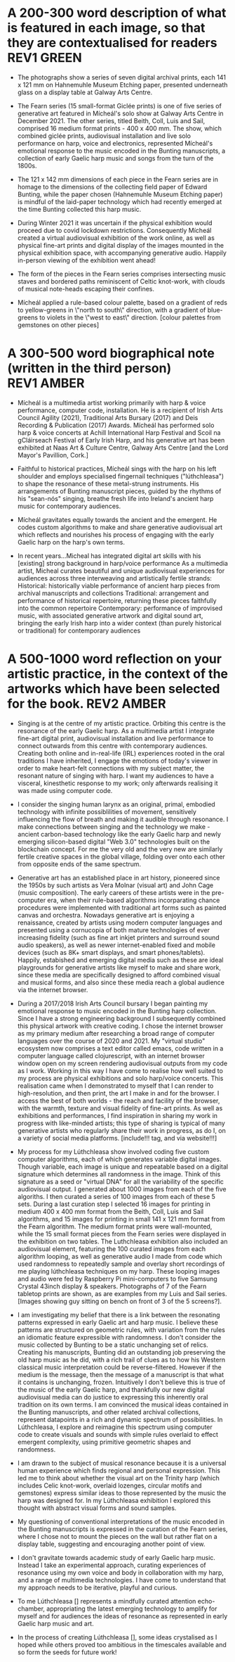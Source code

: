 # -*- truncate-lines: nil -*-



* A 200-300 word description of what is featured in each image, so that they are contextualised for readers :REV1:GREEN:
:DESCRIPTION:
- The photographs show a series of seven digital archival prints, each 141 x 121 mm on Hahnemuhle Museum Etching paper, presented underneath glass on a display table at Galway Arts Centre.

- The Fearn series (15 small-format Giclée prints) is one of five series of generative art featured in Mícheál's solo show at Galway Arts Centre in December 2021. The other series, titled Beith, Coll, Luis and Sail, comprised 16 medium format prints - 400 x 400 mm. The show, which combined giclée prints, audiovisual installation and live solo performance on harp, voice and electronics, represented Mícheál's emotional response to the music encoded in the Bunting manuscripts, a collection of early Gaelic harp music and songs from the turn of the 1800s.

- The 121 x 142 mm dimensions of each piece in the Fearn series are in homage to the dimensions of the collecting field paper of Edward Bunting, while the paper chosen (Hahnemuhle Museum Etching paper) is mindful of the laid-paper technology which had recently emerged at the time Bunting collected this harp music.

- During Winter 2021 it was uncertain if the physical exhibition would proceed due to covid lockdown restrictions. Consequently Mícheál created a virtual audiovisual exhibition of the work online, as well as physical fine-art prints and digital display of the images mounted in the physical exhibition space, with accompanying generative audio. Happily in-person viewing of the exhibition went ahead!

- The form of the pieces in the Fearn series comprises intersecting music staves and bordered paths reminiscent of Celtic knot-work, with clouds of musical note-heads escaping their confines. 

- Mícheál applied a rule-based colour palette, based on a gradient of reds to yellow-greens in \"north to south\" direction, with a gradient of blue-greens to violets in the \"west to east\" direction. [colour palettes from gemstones on other pieces]
  
:END:
:LOGBOOK:
- Note taken on [2023-03-28 Tue 15:45] \\
  lockdown para could lead a story style bio, possibly!
- Note taken on [2023-03-21 Tue 18:43] \\
  First draft at 300 words. Ready for a polish ideally, if Gaye has time to review Wed - Fri. Ideally I'll get to meet them some eve before the weekend. I'll need to check and then clear with James O'S, or vice versa!
- Note taken on [2023-03-17 Fri 10:59] \\
  Good paragraphs, not all keepers. Next step integrate GAC technical description where appropriate.  Also consider fill in the blanks content and introduce if strong and appropriate in this section.
:END:

* A 300-500 word biographical note (written in the third person) :REV1:AMBER:
:BIO:
- Mícheál is a multimedia artist working primarily with harp & voice performance, computer code, installation. He is a recipient of Irish Arts Council Agility (2021), Traditional Arts Bursary (2017) and Deis Recording & Publication (2017) Awards. Mícheál has performed solo harp & voice concerts at Achill International Harp Festival and Scoil na gCláirseach Festival of Early Irish Harp, and his generative art has been exhibited at Naas Art & Culture Centre, Galway Arts Centre [and the Lord Mayor's Pavillion, Cork.]

- Faithful to historical practices, Mícheál sings with the harp on his left shoulder and employs specialised fingernail techniques ("lúthchleasa") to shape the resonance of these metal-strung instruments. His arrangements of Bunting manuscript pieces, guided by the rhythms of his "sean-nós" singing, breathe fresh life into Ireland's ancient harp music for contemporary audiences.

- Mícheál gravitates equally towards the ancient and the emergent.  He codes custom algorithms to make and share generative audiovisual art which reflects and nourishes his process of engaging with the early Gaelic harp on the harp's own terms.

- In recent years...Micheal has integrated digital art skills with his [existing] strong background in harp/voice performance
   As a multimedia artist, Micheal curates beautiful and unique audiovisual experiences for audiences across three interweaving and artistically fertile strands:
     Historical: historically viable performance of ancient harp pieces from archival manuscripts and collections
     Traditional: arrangement and performance of historical repertoire, returning these pieces faithfully into the common repertoire
     Contemporary: performance of improvised music, with associated generative artwork and digital sound art, bringing the early Irish harp into a wider context (than purely historical or traditional) for contemporary audiences

:END:
:LOGBOOK:
- Note taken on [2023-03-21 Tue 14:53] \\
  consider story telling style here!
- Note taken on [2023-03-20 Mon 18:21] \\
  ;;; In recent years...Micheal has integrated digital art skills with his [existing] strong background in harp/voice performance
  ;;; As a multimedia artist, Micheal curates beautiful and unique audiovisual experiences for audiences across three interweaving and artistically fertile strands:
  ;;; Historical: historically viable performance of ancient harp pieces from archival manuscripts and collections
  ;;; Traditional: arrangement and performance of historical repertoire, returning these pieces faithfully into the common repertoire
  ;;; Contemporary: performance of improvised music, with associated generative artwork and digital sound art, bringing the early Irish harp;;; into a wider context (than purely historical or traditional) for contemporary audiences
  ;;; *ambitious*
  ;;; Micheal develops and programs algorithms (computer code) representing rules [within which unique visual art pieces are generated]
  ;;; generative visual art reacts in real time to sampled or generated harp audio...
  ;;; carefully incorporating randomness so that audiovisual experience is ever-evolving and unique
  ;;; high quality digital archival prints, working with fine-art printers (and framers)
  ;;; situating his digital art in the arc of art-history ... contemplating the place of generative coded art in the wider arc of art-history...
  ;;; using computer code as a medium for padding out the full spectrum of viable possibilities suggested by the sparse archive of harp music
  ;;; engaging with the digital archive using digital tools
  ;;; engaging with the affordances emerging digital software and hardware... (ref essay), to create immersive audiovisual installation experiences for audiences
  ;;; During a 2017 Traditional Arts Bursary Micheal began painting his emotional response to music encoded in the Bunting harp manuscripts. A 2020 Kildare Council [Local Authority Arts] Grant saw Micheal combining this physical artwork with creative coding, drawing on his engineering background, towards and exhibition and concert at Naas Arts & Culture Centre.  ...expand this to Galway Arts Centre...
  ;;; Micheal is an emerging multimedia artist working with live harp & voice performance and audiovisual exhibitions.
  ;;; Micheal has performed as a singer and fiddle player for decades, a foundation upon which he has established a deep practice since 2011 with the early Irish harp.  [Mention time split / parallel careers?]
- Note taken on [2023-03-17 Fri 11:11] \\
  250 words or so, still short.  Can customise and elaborate generously, using my what,how,why prompts and fill in the blanks, and also original bio I provided GAC.
:END:

* A 500-1000 word reflection on your artistic practice, in the context of the artworks which have been selected for the book. :REV2:AMBER:
:REFLECTION:

- Singing is at the centre of my artistic practice. Orbiting this centre is the resonance of the early Gaelic harp. As a multimedia artist I integrate fine-art digital print, audiovisual installation and live performance to connect outwards from this centre with contemporary audiences. Creating both online and in-real-life (IRL) experiences rooted in the oral traditions I have inherited, I engage the emotions of today's viewer in order to make heart-felt connections with my subject matter, the resonant nature of singing with harp. I want my audiences to have a visceral, kinesthetic response to my work; only afterwards realising it was made using computer code.

- I consider the singing human larynx as an original, primal, embodied technology with infinite possiblilities of movement, sensitively influencing the flow of breath and making it audible through resonance. I make connections between singing and the technology we make - ancient carbon-based technology like the early Gaelic harp and newly emerging silicon-based digital "Web 3.0" technologies built on the blockchain concept.  For me the very old and the very new are similarly fertile creative spaces in the global village, folding over onto each other from opposite ends of the same spectrum.

- Generative art has an established place in art history, pioneered since the 1950s by such artists as Vera Molnar (visual art) and John Cage (music composition).  The early careers of these artists were in the pre-computer era, when their rule-based algorithms incorparating chance procedures were implemented with traditional art forms such as painted canvas and orchestra. Nowadays generative art is enjoying a renaissance, created by artists using modern computer languages and presented using a cornucopia of both mature technologies of ever increasing fidelity (such as fine art inkjet printers and surround sound audio speakers), as well as newer internet-enabled fixed and mobile devices (such as 8K+ smart displays, and smart phones/tablets). Happily, estabished and emerging digital media such as these are ideal playgrounds for generative artists like myself to make and share work, since these media are specifically designed to afford combined visual and musical forms, and also since these media reach a global audience via the internet browser. 

- During a 2017/2018 Irish Arts Council bursary I began painting my emotional response to music encoded in the Bunting harp collection. Since I have a strong engineering background I subsequently combined this physical artwork with creative coding. I chose the internet browser as my primary medium after researching a broad range of computer languages over the course of 2020 and 2021.  My "virtual studio" ecosystem now comprises a text editor called emacs, code written in a computer language called clojurescript, with an internet browser window open on my screen rendering audiovisual outputs from my code as I work.  Working in this way I have come to realise how well suited to my process are physical exhibitions and solo harp/voice concerts. This realisation came when I demonstrated to myself that I can render to high-resolution, and then print, the art I make in and for the browser. I access the best of both worlds - the reach and facility of the browser, with the warmth, texture and visual fidelity of fine-art prints.  As well as exhibitions and performances, I find inspiration in sharing my work in progress with like-minded artists; this type of sharing is typical of many generative artists who regularly share their work in progress, as do I, on a variety of social media platforms. [include!!! tag, and via website!!!]

- My process for my Lúthchleasa show involved coding five custom computer algorithms, each of which generates variable digital images. Though variable, each image is unique and repeatable based on a digital signature which determines all randomness in the image. Think of this signature as a seed or "virtual DNA" for all the variability of the specific audiovisual output. I generated about 1000 images from each of the five algoriths. I then curated a series of 100 images from each of these 5 sets. During a last curation step I selected 16 images for printing in medium 400 x 400 mm format from the Beith, Coll, Luis and Sail algorithms, and 15 images for printing in small 141 x 121 mm format from the Fearn algorithm. The medium format prints were wall-mounted, while the 15 small format pieces from the Fearn series were displayed in the exhibition on two tables. The Luthchleasa exhibition also included an audiovisual element, featuring the 100 curated images from each algorithm looping, as well as generative audio I made from code which used randomness to repeatedly sample and overlay short recordings of me playing lúthchleasa techniques on my harp. These looping images and audio were fed by Raspberry Pi mini-computers to five Samsung Crystal 43inch display & speakers.  Photographs of 7 of the Fearn tabletop prints are shown, as are examples from my Luis and Sail series.  [Images showing guy sitting on bench on front of 3 of the 5 screens?].
  
- I am investigating my belief that there is a link between the resonating patterns expressed in early Gaelic art and harp music.  I believe these patterns are structured on geometric rules, with variation from the rules an idiomatic feature expressible with randomness.  I don't consider the music collected by Bunting to be a static unchanging set of relics.  Creating his manuscripts, Bunting did an outstanding job preserving the old harp music as he did, with a rich trail of clues as to how his Western classical music interpretation could be reverse-filtered. However if the medium is the message, then the message of a manuscript is that what it contains is unchanging, frozen.  Intuitively I don't believe this is true of the music of the early Gaelic harp, and thankfully our new digital audiovisual media can do justice to expressing this inherently oral tradition on its own terms. I am convinced the musical ideas contained in the Bunting manuscripts, and other related archival collections, represent datapoints in a rich and dynamic spectrum of possibilities. In Lúthchleasa, I explore and reimagine this spectrum using computer code to create visuals and sounds with simple rules overlaid to effect emergent complexity, using primitive geometric shapes and randomness.  

- I am drawn to the subject of musical resonance because it is a universal human experience which finds regional and personal expression. This led me to think about whether the visual art on the Trinity harp (which includes Celic knot-work, overlaid lozenges, circular motifs and gemstones) express similar ideas to those represented by the music the harp was designed for. In my Lúthchleasa exhibition I explored this thought with abstract visual forms and sound samples.

- My questioning of conventional interpretations of the music encoded in the Bunting manuscripts is expressed in the curation of the Fearn series, where I chose not to mount the pieces on the wall but rather flat on a display table, suggesting and encouraging another point of view.

- I don't gravitate towards academic study of early Gaelic harp music. Instead I take an experimental approach, curating experiences of resonance using my own voice and body in collaboration with my harp, and a range of multimedia technologies. I have come to understand that my approach needs to be iterative, playful and curious. 
  
- To me Lúthchleasa [] represents a mindfully curated attention echo-chamber, appropriating the latest emerging technology to amplify for myself and for audiences the ideas of resonance as represented in early Gaelic harp music and art.

- In the process of creating Lúthchleasa [], some ideas crystalised as I hoped while others proved too ambitious in the timescales available and so form the seeds for future work!
:END:
:LOGBOOK:
- Note taken on [2023-03-28 Tue 12:10] \\
  By geometry of early Gaelic harp music, I mean examples such as Mathieu's lattice for all the modes played on early Gaelic harp, the lines of the strings and the gaps between strings and groups of strings - mappable from the lattice.  THe geometry of my hands and my heel navigates along the soundbox and my fingers and thumbs gauge the gaps.  Compositions may be circular (piobrachd), symmetry features in ABAB parts etc, luthchleasa feel geometric - patterns which could almost certainly be mapped to a geometric shape....
- Note taken on [2023-03-26 Sun 12:09] \\
  Gen visual and audio pioneer section needs work!
- Note taken on [2023-03-26 Sun 11:19] \\
  improvisational nature of harp...
  
  share this writing with Ann!
- Note taken on [2023-03-26 Sun 10:59] \\
  Web technologies democratise traditional arts
- Note taken on [2023-03-26 Sun 10:35] \\
  Gaye feedback:
  For my part I found it most interesting and engaging. I completely understood your motivation and intention and your emotional connection the art, music and coding.  Really interesting.  I was quite excited to see the art pieces which are beautiful. Loved the signficance of the paper.
  
  Chris feedback:
  Loved the combining of the very modern as in the coding with the ancient. 
  ...paraphrase... he really got my idea that the oral tradition was one filled with variation and how I see coded audiovisual media are much closer to an oral tradition for the global village, as being more suitable to representing this tradition for today, and that that the print technology of Bunting's era brought with it an independent message (which has been convoluted across the general understanding of early Gaelic harp music) that the musical "snapshot" was fixed, unvarying.  This idea is validated by audio recording era folk and sean nos singers... such as Colm Ó Caoidheáin and Sorcha Ní Ghuairim, as well as instrumental artists such as ... performing the same song in different ways on different occassions sometimes years apart.
- Note taken on [2023-03-26 Sun 10:32] \\
  About to start rewrite! Rev2 here goes!
- Note taken on [2023-03-21 Tue 17:11] \\
  At 990 odd words. Well done me! I'll call that a first draft :)
- Note taken on [2023-03-21 Tue 16:41] \\
  What about Agnes Martin ... music is accepted as pure emotion, but from art they demand explanation.  Also didn't Af Klimt talk about music and visuals, also Josef Albers....
- Note taken on [2023-03-21 Tue 16:38] \\
  I do find it really valuable to be able to express HOW I respond in my art emotionally to music in the Bunting archive... how does they things map even if not 1:1.  Colour palettes, modes, ... what I would like to consider in Juxt!  Can I summarise a kernel on how and why I do this?  Referencing visual rhythm, harmony etc.....
- Note taken on [2023-03-21 Tue 14:28] \\
  Copying to new BLUE tag and cutting out all hard and fast linkage between early Irish art and my artwork
- Note taken on [2023-03-21 Tue 14:28] \\
  I don't want to make a target for my own back.  A standard to be held to with all my visual art. I choose artistic freedom.
- Note taken on [2023-03-21 Tue 08:12] \\
  Embrace that I'm at early stages.  I'm setting up conditions for my further exploration of luthchleasa LONG TERM.  Its about the ecosystem, boundaries, conditions in which my exploration, experimentation, thrives.
- Note taken on [2023-03-21 Tue 07:54] \\
  Discussion with Gaye and Chris might help to tease out how I express whether singing, or singing and harp is at the centre of my art.  Really it is an intention.  I want to create conditions conducive to me singing daily, with harp, in a world in which voice and resonance in the body, or wrapped around a resonanting harp, is atrophying down the senses and body parts which can engage with the tiny reduced affordances of technologies designed without .... e.g., Ge's image of a giant eye on a finger, as seen by the computer!
- Note taken on [2023-03-20 Mon 18:23] \\
  ;; Structures:
                ;;; storytelling - beginning, middle and end
                ;;; medium / process / understanding of the work (with strong, attention grabbing, end sentence)
                ;;; field notes (use words to create curiosity, share info and provoke closer examination of subject and form)
                ;;;; para to describe where you are, or what exploiring (the general caption)
                ;;;; notes re individual pieces (with attributes)
                ;;; (always lead back to what viewers are seeing)
- Note taken on [2023-03-20 Mon 12:14] \\
  I wish to remain sufficiently general so that I avoid hemming in my artistic freedom, while still expressing the why and worthiness of my harp-specific work so that audiences / viewers will take a closer look at my work (both specifically and overall).
:END:



